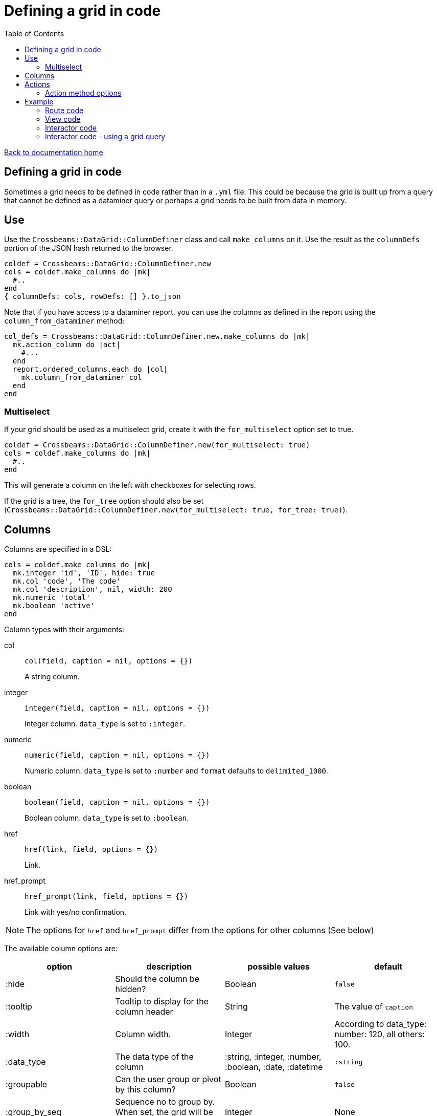 = Defining a grid in code
:toc:

link:/developer_documentation/start.adoc[Back to documentation home]

== Defining a grid in code

Sometimes a grid needs to be defined in code rather than in a `.yml` file. This could be because the grid is built up from a query that cannot be defined as a dataminer query or perhaps a grid needs to be built from data in memory.

== Use

Use the `Crossbeams::DataGrid::ColumnDefiner` class and call `make_columns` on it.
Use the result as the `columnDefs` portion of the JSON hash returned to the browser.

[source,ruby]
----
coldef = Crossbeams::DataGrid::ColumnDefiner.new
cols = coldef.make_columns do |mk|
  #..
end
{ columnDefs: cols, rowDefs: [] }.to_json
----

Note that if you have access to a dataminer report, you can use the columns as defined in the report using the `column_from_dataminer` method:
[source,ruby]
----
col_defs = Crossbeams::DataGrid::ColumnDefiner.new.make_columns do |mk|
  mk.action_column do |act|
    #...
  end
  report.ordered_columns.each do |col|
    mk.column_from_dataminer col
  end
end
----

=== Multiselect

If your grid should be used as a multiselect grid, create it with the `for_multiselect` option set to true.

[source,ruby]
----
coldef = Crossbeams::DataGrid::ColumnDefiner.new(for_multiselect: true)
cols = coldef.make_columns do |mk|
  #..
end
----

This will generate a column on the left with checkboxes for selecting rows.

If the grid is a tree, the `for_tree` option should also be set (`Crossbeams::DataGrid::ColumnDefiner.new(for_multiselect: true, for_tree: true)`).

== Columns

Columns are specified in a DSL:

[source,ruby]
----
cols = coldef.make_columns do |mk|
  mk.integer 'id', 'ID', hide: true
  mk.col 'code', 'The code'
  mk.col 'description', nil, width: 200
  mk.numeric 'total'
  mk.boolean 'active'
end
----

Column types with their arguments:

col:: `col(field, caption = nil, options = {})`
+
A string column.
integer:: `integer(field, caption = nil, options = {})`
+
Integer column. `data_type` is set to `:integer`.
numeric:: `numeric(field, caption = nil, options = {})`
+
Numeric column. `data_type` is set to `:number` and `format` defaults to `delimited_1000`.
boolean:: `boolean(field, caption = nil, options = {})`
+
Boolean column. `data_type` is set to `:boolean`.
href:: `href(link, field, options = {})`
+
Link.
href_prompt:: `href_prompt(link, field, options = {})`
+
Link with yes/no confirmation.

NOTE: The options for `href` and `href_prompt` differ from the options for other columns (See below)

The available column options are:

|===
|option |description |possible values |default

|:hide
|Should the column be hidden?
|Boolean
|`false`

|:tooltip
|Tooltip to display for the column header
|String
|The value of `caption`

|:width
|Column width.
|Integer
|According to data_type: number: 120, all others: 100.

|:data_type
|The data type of the column
|:string, :integer, :number, :boolean, :date, :datetime
|`:string`

|:groupable
|Can the user group or pivot by this column?
|Boolean
|`false`

|:group_by_seq
|Sequence no to group by. When set, the grid will be loaded with grouping
|Integer
|None

|:pinned
|Is this column pinned?
|String: `left` or `right`
|None

|:editable
|Can the column be edited inline?
|Boolean
|`false`

|:cellEditor
|The type of inline editor to use
|String: `numeric`, `select`, `textarea`
|`input` text box

|:cellEditorParams
|For `select` cell editor only
|Hash. Can contain `:values` array and `:width` to define the width of the select
|None

|:format
|Apply a format to display the cell
|String: `delimited_1000`, `delimited_1000_4` or `datetime_with_secs`
|None (except `:datetime` columns default to displaying without seconds or time zone)

|===

The available href options are:

|===
|option |description |possible values |default

|:fetch_renderer
|Is this a fetch or normal request?
|`true` for a fetch request, absent or `false` for a normal request.
|`false`

|:width
|Column width.
|Integer
|60

|===

== Actions

Actions are built up under the `action_column` method.

e.g.
[source,ruby]
----
mk.action_column do |act|
  act.view_link 'view_path'
  act.popup_link 'Do something', '/some_path/$col1$/some_more',
                 col1: 'id',
                 icon: 'list',
                 title: 'Do This Thing',
                 hide_if_null: :active
  act.separator
  act.submenu('Sub') do |sub|
    sub.popup_edit_link '/edit_path/$col1$', col1: 'id'
    sub.separator
    sub.popup_delete_link '/delete_path/$col1$', col1: 'id', prompt: 'Delete this?'
  end
end
----

|===
|Method |description |arguments

|`submenu`
|Build a submenu - you can use any of these action methods to build the menu within a block
|text - the submenu caption

|`separator`
|Renders a separator line between two menu options
|None

|`link`
|Present a link to a new page
a|* text - the href caption
* url - the URL to call
* options - see below

|`view_link`
|Render a link with text `view` and a view icon
a|* url - the URL to call
* options - see below

|`new_link`
|Render a link with text `new` and a new icon
a|* url - the URL to call
* options - see below

|`edit_link`
|Render a link with text `edit` and a edit icon
a|* url - the URL to call
* options - see below

|`delete_link`
|Render a link with text `delete` that will prompt the user and a delete icon
a|* url - the URL to call
* options - see below

|`popup_link`
|Present a link in a popup dialog
a|* text - the href caption
* url - the URL to call
* options - see below

|`popup_view_link`
|Render a link in a popup dialog with text `view` and a view icon
a|* url - the URL to call
* options - see below

|`popup_new_link`
|Render a link in a popup dialog with text `new` and a new icon
a|* url - the URL to call
* options - see below

|`popup_edit_link`
|Render a link in a popup dialog with text `edit` and a edit icon
a|* url - the URL to call
* options - see below

|`popup_delete_link`
|Make a DELETE fetch request link with text `delete` that will prompt the user and a delete icon
a|* url - the URL to call
* options - see below

|===

==== Action method options

* auth
* has_permission
* is_delete (set by delete links)
* icon (set by view, new, edit and delete links)
* prompt (set by delete links)
* title
* title_field
* popup (set to true by all `popup_` methods)
* loading_window
* hide_if_null
* hide_if_present
* hide_if_true
* hide_if_false

See link:/developer_documentation/grid_actions.adoc#_actions[Grid Actions] for an explanation of these options.

== Example

Here is an example showing basic usage.

=== Route code

[source,ruby]
----
r.is do
  show_page { Development::Logging::LoggedAction::Show.call(id) }
end

r.on 'grid' do
  interactor.logged_actions_grid(id)
rescue StandardError => e
  show_json_exception(e)
end
----

=== View code

[source,ruby]
----
layout = Crossbeams::Layout::Page.build(rules) do |page|
  page.add_grid('logged_actions',
                "/development/logging/logged_actions/#{id}/grid",
                caption: 'Column details')
end

# FOR MULTISELECT:
# ----------------
layout = Crossbeams::Layout::Page.build(rules) do |page|
  page.add_grid('logged_actions',
                "/development/logging/logged_actions/#{id}/grid",
                is_multiselect: true,
                multiselect_url: '/save/data/here',
                caption: 'Column details')
end
----

=== Interactor code

[source,ruby]
----
def logged_actions_grid(id)
  logged_action = repo.find_logged_action(id)
  row_defs = current_action_data_record(logged_action.table_name.to_sym, logged_action.row_data_id)

  {
    columnDefs: col_defs_for_logged_actions(logged_action),
    rowDefs: row_defs
  }.to_json
end

def col_defs_for_logged_actions(logged_action) # rubocop:disable Metrics/AbcSize
  col_names = DevelopmentRepo.new.table_col_names(logged_action.table_name)
  Crossbeams::DataGrid::ColumnDefiner.new.make_columns do |mk|
    mk.action_column do |act|
      act.popup_link 'Detail diff', '/development/logging/logged_actions/$col1$/diff',
                     col1: 'event_id',
                     icon: 'list',
                     title: 'View differences',
                     hide_if_null: :event_id
    end
    mk.col 'action_tstamp_tx', 'Action time'
    mk.col 'action'
    mk.col 'user_name', 'User', width: 200
    mk.col 'context'
    mk.col 'route_url'
    mk.col 'request_ip'
    make_columns_for(col_names, logged_action.table_name).each do |col|
      mk.col col[:field], nil, col[:options]
    end
    mk.boolean 'statement_only', 'Stmt only?'
    mk.integer 'event_id'
    mk.integer 'id', nil, hide: true
  end
end
----

=== Interactor code - using a grid query

There are some helper methods in `BaseInteractor` for building a grid in code using the SQL from a grid or report:

dataminer_report:: Get an initialised report object: `dataminer_report(file, for_grid: true, conditions: [])`.

File must not include the path - just `filename.yml`. Set `for_grid` to false to use a system report. Conditions is an array of hashes in the form `{ col: 'colname', op: '=', val: 123 }`.

dataminer_report_columns:: Get grid column definitions: `dataminer_report_columns(maker, rpt)`
dataminer_report_rows:: Get grid row data: `dataminer_report_rows(rpt)`

Here is an example of usage:

[source,ruby]
----
def allocate_grid(load_id)
  pallet_ids = repo.find_pallets_for_for_load(load_id)
  rpt = dataminer_report('stock_pallets_for_loads.yml',           #<1>
                         conditions: [{ col: 'vw_pallets.pallet_id',
                                        op: 'IN',
                                        val: pallet_ids }])

  row_defs = dataminer_report_rows(rpt)                           #<2>
  {
    multiselect_ids: repo.select_values(:pallets, :id, load_id: load_id),
    columnDefs: col_defs_for_allocate_grid(rpt),
    rowDefs: row_defs
  }.to_json
end

def col_defs_for_allocate_grid(rpt)
  Crossbeams::DataGrid::ColumnDefiner.new(for_multiselect: true).make_columns do |mk|
    mk.action_column do |act|
      act.popup_view_link '/list/stock_pallet_sequences/with_params?key=standard&pallet_id=$col1$',
                          col1: 'id',
                          icon: 'list',
                          text: 'sequences',
                          title: 'Pallet sequences for Pallet No $:pallet_number$'
    end
    dataminer_report_columns(mk, rpt)                             #<3>
  end
end
----
<1> Get a report object with conditions applied.
<2> Run the report to generate rows for the grid.
<3> Get the grid columns from the report.
